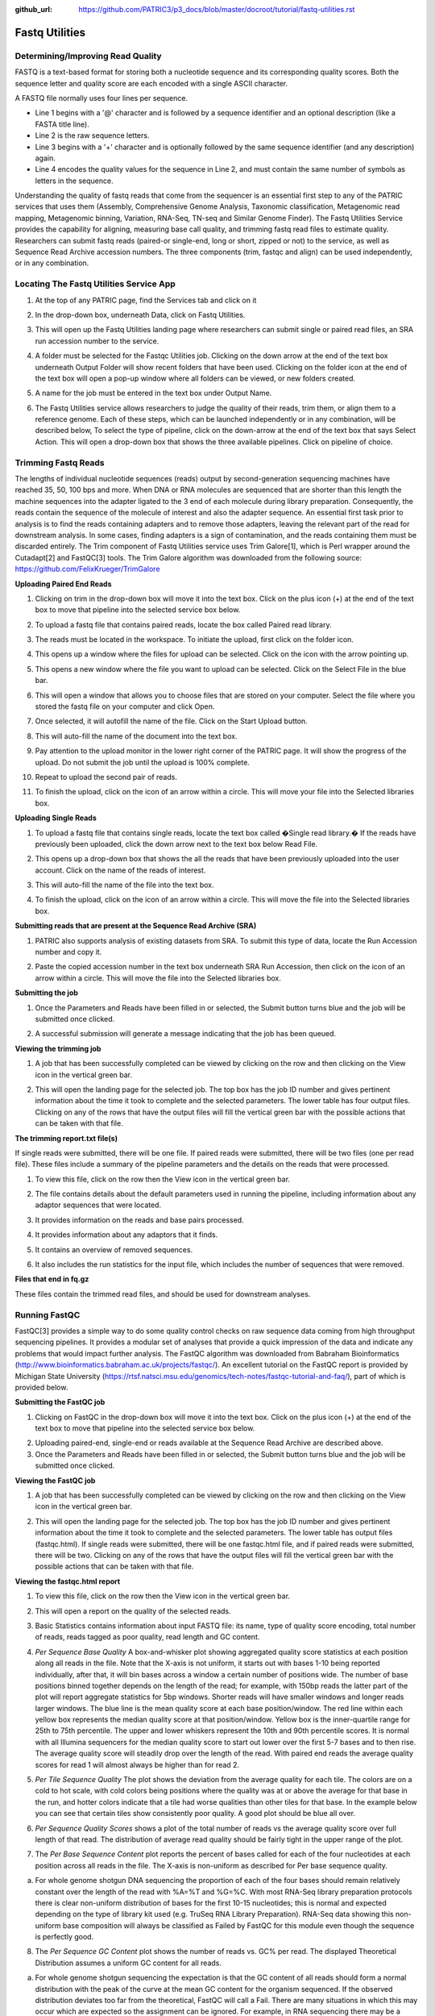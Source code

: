 :github_url: https://github.com/PATRIC3/p3_docs/blob/master/docroot/tutorial/fastq-utilities.rst

Fastq Utilities
================

Determining/Improving Read Quality
-----------------------------------

FASTQ is a text-based format for storing both a nucleotide sequence and its corresponding quality scores. Both the sequence letter and quality score are each encoded with a single ASCII character.

A FASTQ file normally uses four lines per sequence.

- Line 1 begins with a '@' character and is followed by a sequence identifier and an optional description (like a FASTA title line).
- Line 2 is the raw sequence letters.
- Line 3 begins with a '+' character and is optionally followed by the same sequence identifier (and any description) again.
- Line 4 encodes the quality values for the sequence in Line 2, and must contain the same number of symbols as letters in the sequence.

Understanding the quality of fastq reads that come from the sequencer is an essential first step to any of the PATRIC services that uses them (Assembly, Comprehensive Genome Analysis, Taxonomic classification, Metagenomic read mapping, Metagenomic binning, Variation, RNA-Seq, TN-seq and Similar Genome Finder). The Fastq Utilities Service provides the capability for aligning, measuring base call quality, and trimming fastq read files to estimate quality. Researchers can submit fastq reads (paired-or single-end, long or short, zipped or not) to the service, as well as Sequence Read Archive accession numbers.  The three components (trim, fastqc and align) can be used independently, or in any combination.

Locating The Fastq Utilities Service App
-----------------------------------------

1. At the top of any PATRIC page, find the Services tab and click on it

.. image:: images/image1.png

2. In the drop-down box, underneath Data, click on Fastq Utilities.

.. image:: images/image2.png

3. This will open up the Fastq Utilities landing page where researchers can submit single or paired read files, an SRA run accession number to the service.

.. image:: images/image3.png

4. A folder must be selected for the Fastqc Utilities  job. Clicking on the down arrow at the end of the text box underneath Output Folder will show recent folders that have been used. Clicking on the folder icon at the end of the text box will open a pop-up window where all folders can be viewed, or new folders created.

.. image:: images/image4.png

5. A name for the job must be entered in the text box under Output Name.

.. image:: images/image5.png

6. The Fastq Utilities service allows researchers to judge the quality of their reads, trim them, or align them to a reference genome.  Each of these steps, which can be launched independently or in any combination, will be described below,  To select the type of pipeline, click on the down-arrow at the end of the text box that says Select Action.  This will open a drop-down box that shows the three available pipelines.  Click on pipeline of choice.

.. image:: images/image6.png

Trimming Fastq Reads
---------------------

The lengths of individual nucleotide sequences (reads) output by second-generation sequencing machines have reached 35, 50, 100 bps and more. When DNA or RNA molecules are sequenced that are shorter than this length the machine sequences into the adapter ligated to the 3 end of each molecule during library preparation. Consequently, the reads contain the sequence of the molecule of interest and also the adapter sequence. An essential first task prior to analysis is to find the reads containing adapters and to remove those adapters, leaving the relevant part of the read for downstream analysis. In some cases, finding adapters is a sign of contamination, and the reads containing them must be discarded entirely. The Trim component of Fastq Utilities service uses Trim Galore[1], which is Perl wrapper around the Cutadapt[2] and FastQC[3] tools.  The Trim Galore algorithm was downloaded from the following source:  https://github.com/FelixKrueger/TrimGalore

**Uploading Paired End Reads**

1. Clicking on trim in the drop-down box will move it into the text box.  Click on the plus icon (+) at the end of the text box to move that pipeline into the selected service box below. 

.. image:: images/image7.png

2. To upload a fastq file that contains paired reads, locate the box called Paired read library.

.. image:: images/image8.png

3. The reads must be located in the workspace. To initiate the upload, first click on the folder icon. 

.. image:: images/image9.png

4. This opens up a window where the files for upload can be selected. Click on the icon with the arrow pointing up. 

.. image:: images/image10.png

5. This opens a new window where the file you want to upload can be selected. Click on the Select File in the blue bar. 

.. image:: images/image11.png

6. This will open a window that allows you to choose files that are stored on your computer. Select the file where you stored the fastq file on your computer and click Open.

.. image:: images/image12.png

7. Once selected, it will autofill the name of the file. Click on the Start Upload button.

.. image:: images/image13.png

8. This will auto-fill the name of the document into the text box. 

.. image:: images/image14.png

9. Pay attention to the upload monitor in the lower right corner of the PATRIC page. It will show the progress of the upload. Do not submit the job until the upload is 100% complete.

.. image:: images/image15.png

10. Repeat to upload the second pair of reads.

.. image:: images/image16.png

11. To finish the upload, click on the icon of an arrow within a circle. This will move your file into the Selected libraries box.

.. image:: images/image17.png

**Uploading Single Reads**

1. To upload a fastq file that contains single reads, locate the text box called �Single read library.� If the reads have previously been uploaded, click the down arrow next to the text box below Read File.

.. image:: images/image18.png

2. This opens up a drop-down box that shows the all the reads that have been previously uploaded into the user account. Click on the name of the reads of interest.

.. image:: images/image19.png

3. This will auto-fill the name of the file into the text box.

.. image:: images/image20.png

4. To finish the upload, click on the icon of an arrow within a circle. This will move the file into the Selected libraries box.

.. image:: images/image21.png

**Submitting reads that are present at the Sequence Read Archive (SRA)**

1. PATRIC also supports analysis of existing datasets from SRA. To submit this type of data, locate the Run Accession number and copy it.

.. image:: images/image22.png

2. Paste the copied accession number in the text box underneath SRA Run Accession, then click on the icon of an arrow within a circle.  This will move the file into the Selected libraries box.

.. image:: images/image23.png

**Submitting the job**

1. Once the Parameters and Reads have been filled in or selected, the Submit button turns blue and the job will be submitted once clicked.

.. image:: images/image24.png

2. A successful submission will generate a message indicating that the job has been queued.

.. image:: images/image25.png

**Viewing the trimming job**

1. A job that has been successfully completed can be viewed by clicking on the row and then clicking on the View icon in the vertical green bar.

.. image:: images/image26.png

2. This will open the landing page for the selected job. The top box has the job ID number and gives pertinent information about the time it took to complete and the selected parameters. The lower table has four output files. Clicking on any of the rows that have the output files will fill the vertical green bar with the possible actions that can be taken with that file.

.. image:: images/image27.png

**The trimming report.txt file(s)**

If single reads were submitted, there will be one file.  If paired reads were submitted, there will be two files (one per read file).  These files include a summary of the pipeline parameters and the details on the reads that were processed.

1. To view this file, click on the row then the View icon in the vertical green bar.

.. image:: images/image28.png

2. The file contains details about the default parameters used in running the pipeline, including information about any adaptor sequences that were located.

.. image:: images/image29.png

3. It provides information on the reads and base pairs processed.

.. image:: images/image30.png

4. It provides information about any adaptors that it finds.

.. image:: images/image31.png

5. It contains an overview of removed sequences.

.. image:: images/image32.png

6. It also includes the run statistics for the input file, which includes the number of sequences that were removed.

.. image:: images/image33.png

**Files that end in fq.gz**

These files contain the trimmed read files, and should be used for downstream analyses.

.. image:: images/image34.png

Running FastQC
---------------

FastQC[3] provides a simple way to do some quality control checks on raw sequence data coming from high throughput sequencing pipelines. It provides a modular set of analyses that provide a quick impression of the data and indicate any problems that would impact further analysis.  The FastQC algorithm was downloaded from Babraham Bioinformatics (http://www.bioinformatics.babraham.ac.uk/projects/fastqc/). 
An excellent tutorial on the FastQC report is provided by Michigan State University (https://rtsf.natsci.msu.edu/genomics/tech-notes/fastqc-tutorial-and-faq/), part of which is provided below.

**Submitting the FastQC job**

1. Clicking on FastQC in the drop-down box will move it into the text box.  Click on the plus icon (+) at the end of the text box to move that pipeline into the selected service box below.

.. image:: images/image35.png

2. Uploading paired-end, single-end or reads available at the Sequence Read Archive are described above.

3. Once the Parameters and Reads have been filled in or selected, the Submit button turns blue and the job will be submitted once clicked. 

.. image:: images/image36.png

**Viewing the FastQC job**

1. A job that has been successfully completed can be viewed by clicking on the row and then clicking on the View icon in the vertical green bar.

.. image:: images/image37.png

2. This will open the landing page for the selected job. The top box has the job ID number and gives pertinent information about the time it took to complete and the selected parameters. The lower table has output files (fastqc.html). If single reads were submitted, there will be one  fastqc.html file, and if paired reads were submitted, there will be two.  Clicking on any of the rows that have the output files will fill the vertical green bar with the possible actions that can be taken with that file.  

.. image:: images/image38.png

**Viewing the fastqc.html report**

1. To view this file, click on the row then the View icon in the vertical green bar.

.. image:: images/image39.png

2. This will open a report on the quality of the selected reads.

.. image:: images/image40.png

3. Basic Statistics contains information about input FASTQ file: its name, type of quality score encoding, total number of reads, reads tagged as poor quality, read length and GC content.

.. image:: images/image41.png

4. *Per Sequence Base Quality* A box-and-whisker plot showing aggregated quality score statistics at each position along all reads in the file. Note that the X-axis is not uniform, it starts out with bases 1-10 being reported individually, after that, it will bin bases across a window a certain number of positions wide. The number of base positions binned together depends on the length of the read; for example, with 150bp reads the latter part of the plot will report aggregate statistics for 5bp windows. Shorter reads will have smaller windows and longer reads larger windows. The blue line is the mean quality score at each base position/window.  The red line within each yellow box represents the median quality score at that position/window. Yellow box is the inner-quartile range for 25th to 75th percentile. The upper and lower whiskers represent the 10th and 90th percentile scores.  It is normal with all Illumina sequencers for the median quality score to start out lower over the first 5-7 bases and to then rise. The average quality score will steadily drop over the length of the read. With paired end reads the average quality scores for read 1 will almost always be higher than for read 2.

.. image:: images/image42.png

5. *Per Tile Sequence Quality*  The plot shows the deviation from the average quality for each tile. The colors are on a cold to hot scale, with cold colors being positions where the quality was at or above the average for that base in the run, and hotter colors indicate that a tile had worse qualities than other tiles for that base. In the example below you can see that certain tiles show consistently poor quality. A good plot should be blue all over.

.. image:: images/image43.png

6. *Per Sequence Quality Scores* shows a plot of the total number of reads vs the average quality score over full length of that read.  The distribution of average read quality should be fairly tight in the upper range of the plot.

.. image:: images/image44.png

7. The *Per Base Sequence Content* plot reports the percent of bases called for each of the four nucleotides at each position across all reads in the file. The X-axis is non-uniform as described for Per base sequence quality.

a. For whole genome shotgun DNA sequencing the proportion of each of the four bases should remain relatively constant over the length of the read with %A=%T and %G=%C. With most RNA-Seq library preparation protocols there is clear non-uniform distribution of bases for the first 10-15 nucleotides; this is normal and expected depending on the type of library kit used (e.g. TruSeq RNA Library Preparation). RNA-Seq data showing this non-uniform base composition will always be classified as Failed by FastQC for this module even though the sequence is perfectly good.

.. image:: images/image45.png

8. The *Per Sequence GC Content* plot shows the number of reads vs. GC% per read. The displayed Theoretical Distribution assumes a uniform GC content for all reads.

a. For whole genome shotgun sequencing the expectation is that the GC content of all reads should form a normal distribution with the peak of the curve at the mean GC content for the organism sequenced. If the observed distribution deviates too far from the theoretical, FastQC will call a Fail. There are many situations in which this may occur which are expected so the assignment can be ignored. For example, in RNA sequencing there may be a greater or lesser distribution of mean GC content among transcripts causing the observed plot to be wider or narrower than an idealized normal distribution.

.. image:: images/image46.png

9. The *Per Base N Content* graphs shows the percent of bases at each position or bin with no base call, i.e. N.

a. You should never see any point where this curve rises noticeably above zero. If it does this indicates a problem occurred during the sequencing run.

.. image:: images/image47.png

10. The *Sequence Length Distribution* module generates a graph showing the distribution of fragment sizes in the file which was analyzed.

a. Some high throughput sequencers generate sequence fragments of uniform length, but others can contain reads of wildly varying lengths. Even within uniform length libraries some pipelines will trim sequences to remove poor quality base calls from the end. In many cases this will produce a simple graph showing a peak only at one size, but for variable length FastQ files this will show the relative amounts of each different size of sequence fragment. This module will raise a warning if all sequences are not the same length, or if any of the sequences have zero length.


.. image:: images/image48.png

11. *Sequence Duplication Levels* Percentage of reads of a given sequence in the file which are present a given number of times in the file. (This is the blue line. The red line is more difficult to interpret.)

a. There are generally two sources of duplicate reads: PCR duplication in which library fragments have been over represented due to biased PCR enrichment or truly over represented sequences such as very abundant transcripts in an RNA-Seq library. The former is a concern because PCR duplicates misrepresent the true proportion of sequences in your starting material. The latter is an expected case and not of concern because it does faithfully represent your input.  For whole genome shotgun data it is expected that nearly 100% of your reads will be unique (appearing only 1 time in the sequence data). This indicates a highly diverse library that was not over sequenced. If the sequencing output is extremely deep (e.g. > 100X the size of your genome) you will start to see some sequence duplication; this is inevitable as there are in theory only a finite number of completely unique sequence reads which can be obtained from any given input DNA sample.

b. When sequencing RNA there will be some very highly abundant transcripts and some lowly abundant. It is expected that duplicate reads will be observed for high abundance transcripts.

.. image:: images/image49.png


12. *Overrepresented Sequences*  This shows a list of sequences which appear more than expected in the file. Only the first 50bp are considered. A sequence is considered overrepresented if it accounts for 0.1% of the total reads. Each overrepresented sequence is compared to a list of common contaminants to try to identify it.

a.  In DNA-Seq data no single sequence should be present at a high enough frequency to be listed, though it is not unusual to see a small percentage of adapter reads.

b. For RNA-Seq data it is possible that there may be some transcripts that are so abundant that they register as overrepresented sequence.

.. image:: images/image50.png

13. The *Adapter Content* shows a cumulative plot of the fraction of reads where the sequence library adapter sequence is identified at the indicated base position. Only adapters specific to the library type are searched.  
a. Ideally Illumina sequence data should not have any adapter sequence present, however when using long read lengths it is possible that some of the library inserts are shorter than the read length resulting in read-through to the adapter at the 3 end of the read. This is more likely to occur with RNA-Seq libraries where the distribution of library insert sizes is more varied and likely to include some short inserts. 

.. image:: images/image51.png

Running Align
--------------

The Align function of the FastQC Utilities service aligns reads to genomes using Bowtie2[4, 5] to generate BAM files, saving unmapped reads, and generating SamStat[6] reports of the amount and quality of alignments.  The Bowtie2 algorithm was downloaded from https://github.com/BenLangmead/bowtie2, and the SamStat algorithm from https://github.com/TimoLassmann/samstat.

**Submitting the Align job**

1. Clicking on Align in the drop-down box will move it into the text box.  Click on the plus icon (+) at the end of the text box to move that pipeline into the selected service box below.

.. image:: images/image52.png

2. A genome to align the reads to must be selected.  Any genome, private or public, available in PATRIC can be selected.  Click on the filter icon at the left end of the text box underneath Target Genome to see the types of genomes that can be filtered on by clicking off the check boxes in front of unwanted genome types.

.. image:: images/image53.png

3. The name or genome ID of the desired target genome can be entered into the text box underneath Target Genome.  Starting to type the strain name will show all genomes in PATRIC that match that combination, which will appear in the box below. Clicking on the name of the desired genome, once it appears, will autofill the name in the text box.

.. image:: images/image54.png

4. Once the Parameters, Algorithm,  Target genome and Reads have been filled in or selected, the Submit button turns blue and the job will be submitted once clicked. 

.. image:: images/image55.png

**Viewing the Align job**

1. A job that has been successfully completed can be viewed by clicking on the row and then clicking on the View icon in the vertical green bar.

.. image:: images/image56.png

2. This will open the landing page for the selected job. The top box has the job ID number and gives pertinent information about the time it took to complete and the selected parameters. The lower table has four output files that include \*.bam, \*.bam.bai. \*.html and \*unmapped.fq.gz files.

.. image:: images/image57.png

3. The \*.bam and \*bam.bai files can be downloaded.  A BAM file (\*.bam) is the compressed binary version of a SAM (Sequence Alignment/Map) file that is used to represent aligned sequences up to 128 Mb. BAM index files (\*.bam.bai) provide an index of the corresponding BAM file.

4. If paired reads were submitted, the output files from the Align job will also provide a file that has all the reads from each read file that did not map to aligned to the target genome (\*unmapped.fq.gz). If single reads were submitted, then only one \*unmapped.fq.gz will be returned.  These files can be downloaded.

5. To view the \*bam.samstat.html file, click on the row that contains it and then on the View icon in the vertical green bar.

.. image:: images/image58.png

6. This will open the SAMStat report for the alignment job with the MAPQ statistics. The fifth column of a SAM file stores MAPping Quality (MAPQ) values. Mapping quality is the confidence that the read is correctly mapped to the genomic coordinates. For example, a read may be mapped to several genomic locations with almost a perfect match in all locations. In that case, alignment score will be high but mapping quality will be low. Reads falling in repetitive regions usually get very low mapping quality. Low quality means the observed read sequence is possibly wrong, and wrong sequence may lead to a wrong alignment.

.. image:: images/image59.png

7. Indication of the read length and the base quality distribution.

.. image:: images/image60.png

8. Composition of MAPping Quality (MAPQ) values that are greater or equal to 20 reads.

.. image:: images/image61.png

9. Composition of MAPping Quality (MAPQ) values that are greater than equal to  0 or less than 20 reads.

.. image:: images/image62.png

10. The composition of the unmapped reads.

.. image:: images/image63.png

11. Bar charts showing the distribution of mismatches along the read for alignments for each category of read quality.

.. image:: images/image64.png

12. Bar plot showing the percentage of reads (y-axis) with 0, 1, 2 ... errors (x axis) for MAPQ

.. image:: images/image65.png

Does trimming work?
--------------------

Reads from the same genome that were either trimmed or not, were run on the FASTQC, Align and Taxonomic Classification services in PATRIC to examine and compare results.  Trimmed and untrimmed reads were also assembled using Spades[7]. Differences can be seen below.

1. Comparison of per base sequence quality in the FastQC report before and after trimming.

.. image:: images/image66.png

2. Comparison of per sequence quality scores before and after trimming.

.. image:: images/image67.png

3. Comparison of per sequence content before and after trimming.

.. image:: images/image68.png

4. Comparison of per sequence GC content before and after trimming.

.. image:: images/image69.png

5. Comparison of sequence length distribution before and after trimming.

.. image:: images/image70.png

6. Comparison of sequence distribution levels before and after trimming.

.. image:: images/image71.png

7. Comparison of overrepresented sequences before and after trimming.

.. image:: images/image72.png

8. Comparison of adaptor content before and after trimming.

.. image:: images/image73.png

9. Comparison of mapped reads from Align-FASTQC service results before and after trimming.

.. image:: images/image74.png

10. Comparison of Taxonomic Classification service results before and after trimming.

.. image:: images/image75.png

11. Comparison of assembly statistics generated by Spades before and after trimming.

.. image:: images/image76.png

References
-----------

1. Krueger, F., Trim Galore: a wrapper tool around Cutadapt and FastQC to consistently apply quality and adapter trimming to FastQ files, with some extra functionality for MspI-digested RRBS-type (Reduced Representation Bisufite-Seq) libraries. URL http://www.bioinformatics.babraham.ac.uk/projects/trim_galore/. (Date of access: 28/04/2016), 2012.
2. Martin, M., Cutadapt removes adapter sequences from high-throughput sequencing reads. EMBnet. journal, 2011. 17(1): p. 10-12.
3. Andrews, S., FastQC: a quality control tool for high throughput sequence data. 2010.
4. Langmead, B. and S.L. Salzberg, Fast gapped-read alignment with Bowtie 2. Nature methods, 2012. 9(4): p. 357.
5. Langmead, B., et al., Scaling read aligners to hundreds of threads on general-purpose processors. Bioinformatics, 2018. 35(3): p. 421-432.
6. Lassmann, T., Y. Hayashizaki, and C.O. Daub, SAMStat: monitoring biases in next generation sequencing data. Bioinformatics, 2010. 27(1): p. 130-131.
7. Bankevich, A., et al., SPAdes: a new genome assembly algorithm and its applications to single-cell sequencing. Journal of computational biology, 2012. 19(5): p. 455-477.
